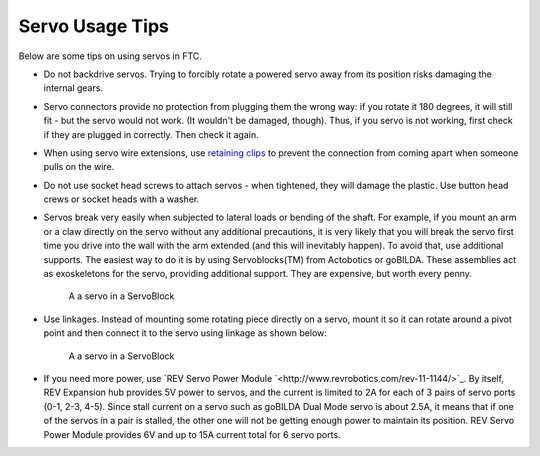 ================
Servo Usage Tips
================

Below are some tips on using servos in FTC.


* Do not backdrive servos. Trying to forcibly rotate a powered servo away from
  its position risks damaging the internal gears.


* Servo connectors provide no protection from plugging them the wrong way:
  if you rotate it 180 degrees, it will still fit - but the servo would not work.
  (It wouldn't be damaged, though). Thus, if you servo is not working, first
  check if they are plugged in correctly. Then check it again.

* When using servo wire extensions, use `retaining clips <https://www.gobilda.com/servo-connector-clip-yellow-6-pack/>`_
  to prevent the connection from coming apart when someone pulls on the wire.

* Do not use socket head screws to attach servos - when tightened, they will
  damage the plastic. Use button head crews or socket heads with a washer.  

* Servos break very easily when subjected to lateral loads or bending of the
  shaft. For example, if you mount an arm or a claw directly on the servo
  without any additional precautions, it is very likely that you will break
  the servo first time you drive into the wall with the arm extended
  (and this will inevitably happen). To avoid that, use additional supports.
  The easiest way to do it is by using Servoblocks(TM)  from Actobotics or
  goBILDA. These assemblies act as exoskeletons for the servo, providing additional
  support. They are expensive, but worth every penny.


  .. figure:: images/servoblock.jpg
      :alt: servoblock

      A a servo in a ServoBlock

* Use linkages. Instead of mounting some rotating piece directly on a servo,
  mount it so it can rotate around a pivot point and then connect it to the
  servo using linkage as shown below:


  .. figure:: images/servoblock.jpg
      :alt: servoblock

      A a servo in a ServoBlock

* If you need more power, use
  `REV Servo Power Module `<http://www.revrobotics.com/rev-11-1144/>`_.
  By itself, REV Expansion hub provides 5V power to servos, and the current
  is limited to 2A for each of 3 pairs of servo ports (0-1, 2-3, 4-5). Since
  stall current on a servo such as goBILDA Dual Mode servo is about 2.5A,
  it means that if one of the servos in a pair is stalled, the other one will
  not be getting enough power to maintain its position. REV Servo Power Module
  provides 6V and up to 15A current total for 6 servo ports.
